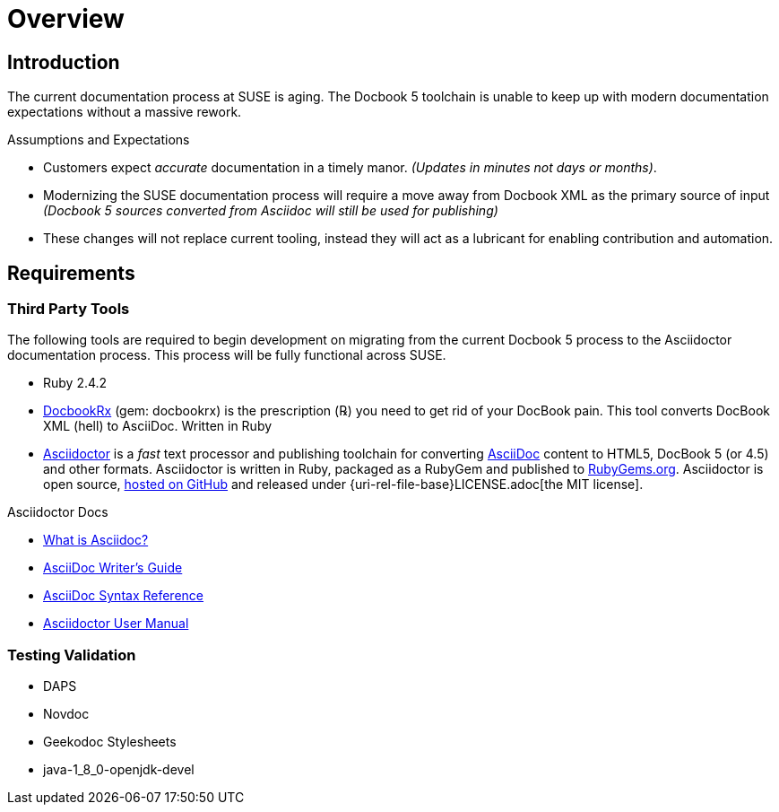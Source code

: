 = Overview
// settings:
:source-language: ruby
:language: {source-language}

// URIs for Guide
:uri-org: https://github.com/asciidoctor
:uri-project: http://asciidoctor.org
:uri-repo: {uri-org}/asciidoctor
:uri-docs: {uri-project}/docs
:uri-what-is-asciidoc: {uri-docs}/what-is-asciidoc
:uri-license: {uri-rel-file-base}LICENSE.adoc


// Ruby Gems and development libraries
:uri-rubygem-asciidoctor: https://rubygems.org/gems/asciidoctor
:uri-rubygem-docbookrx-dev:  https://github.com/asciidoctor/docbookrx

// Publishing URLS for Guide
:uri-publisher: https://github.com/jcayouette/suse-publisher
:uri-example-sles-docs:
:uri-example-manager-docs:

//Environment Setup
:uri-rel-file-base: link:
:uri-rel-tree-base: link:
ifdef::env-site[]
:uri-rel-file-base: {uri-repo}/blob/master/
:uri-rel-tree-base: {uri-repo}/tree/master/
endif::[]
:toc:

== Introduction

The current documentation process at SUSE is aging.
The Docbook 5 toolchain is unable to keep up with modern documentation expectations without a massive rework.

.Assumptions and Expectations
* Customers expect _accurate_ documentation in a timely manor. _(Updates in minutes not days or months)_.
* Modernizing the SUSE documentation process will require a move away from Docbook XML as the primary source of input _(Docbook 5 sources converted from Asciidoc will still be used for publishing)_
* These changes will not replace current tooling, instead they will act as a lubricant for enabling contribution and automation.

== Requirements

=== Third Party Tools

The following tools are required to begin development on migrating from the current Docbook 5 process to the Asciidoctor documentation process. This process will be fully functional across SUSE.

* Ruby 2.4.2
* {uri-rubygem-docbookrx-dev}[DocbookRx] (gem: docbookrx) is the prescription (℞) you need to get rid of your DocBook pain. This tool converts DocBook XML (hell) to AsciiDoc. Written in Ruby
* {uri-project}/[Asciidoctor] is a _fast_ text processor and publishing toolchain for converting {uri-what-is-asciidoc}[AsciiDoc] content to HTML5, DocBook 5 (or 4.5) and other formats.
Asciidoctor is written in Ruby, packaged as a RubyGem and published to {uri-rubygem-asciidoctor}[RubyGems.org].
Asciidoctor is open source, {uri-repo}[hosted on GitHub] and released under {uri-license}[the MIT license].

.Asciidoctor Docs
[.compact]
* {uri-docs}/what-is-asciidoc[What is Asciidoc?]
* {uri-docs}/asciidoc-writers-guide[AsciiDoc Writer's Guide]
* {uri-docs}/asciidoc-syntax-quick-reference[AsciiDoc Syntax Reference]
* {uri-docs}/user-manual[Asciidoctor User Manual]

=== Testing Validation

* DAPS
* Novdoc
* Geekodoc Stylesheets
* java-1_8_0-openjdk-devel

